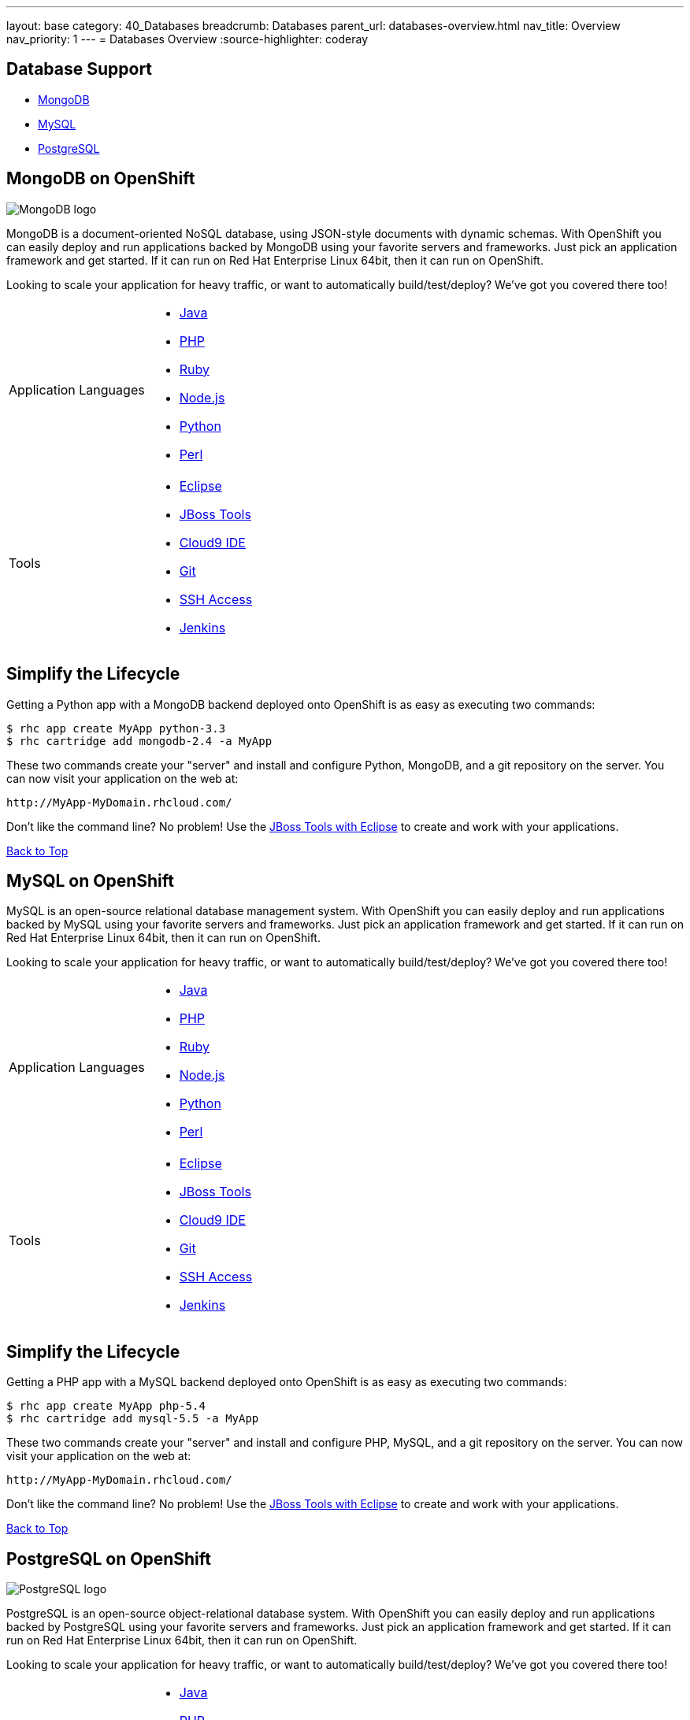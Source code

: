 ---
layout: base
category: 40_Databases
breadcrumb: Databases
parent_url: databases-overview.html
nav_title: Overview
nav_priority: 1
---
= Databases Overview
:source-highlighter: coderay

[[top]]
[[databases]]
== Database Support 

* link:#mongodb-on-openshift[MongoDB] 

* link:#mysql-on-openshift[MySQL] 

* link:#postgresql-on-openshift[PostgreSQL] 

[[mongodb-on-openshift]]
== MongoDB on OpenShift

image::logo-mongodb.png[MongoDB logo]

MongoDB is a document-oriented NoSQL database, using JSON-style documents with dynamic schemas. With OpenShift you can easily deploy and run applications backed by MongoDB using your favorite servers and frameworks. Just pick an application framework and get started. If it can run on Red Hat Enterprise Linux 64bit, then it can run on OpenShift.

Looking to scale your application for heavy traffic, or want to automatically build/test/deploy? We've got you covered there too!

[cols="2*"]
|===
|Application Languages 
a|* link:/developers/java[Java]
* link:/developers/php[PHP]
* link:/developers/ruby[Ruby]
* link:/developers/node-js[Node.js]
* link:/developers/python[Python]
* link:/developers/perl[Perl]

|Tools
a|* link:/blogs/getting-started-with-eclipse-paas-integration[Eclipse]
* link:/blogs/getting-started-with-eclipse-paas-integration[JBoss Tools]
* link:/blogs/look-ma-no-hands-developing-for-the-cloud-in-the-cloud-with-cloud9-ide[Cloud9 IDE] 
* link:/developers/deploying-and-building-applications[Git] 
* link:/developers/remote-access/[SSH Access] 
* link:/jenkins[Jenkins]
|===

== Simplify the Lifecycle 

Getting a Python app with a MongoDB backend deployed onto OpenShift is as easy as executing two commands:

[source]
--
$ rhc app create MyApp python-3.3 
$ rhc cartridge add mongodb-2.4 -a MyApp 
--

These two commands create your "server" and install and configure Python, MongoDB, and a git repository on the server. You can now visit your application on the web at:

[source]
--
http://MyApp-MyDomain.rhcloud.com/
--

Don't like the command line? No problem! Use the link:/blogs/getting-started-with-eclipse-paas-integration[JBoss Tools with Eclipse] to create and work with your applications.

link:#top[Back to Top]

[[mysql-on-openshift]]
== MySQL on OpenShift 

MySQL is an open-source relational database management system. With OpenShift you can easily deploy and run applications backed by MySQL using your favorite servers and frameworks. Just pick an application framework and get started. If it can run on Red Hat Enterprise Linux 64bit, then it can run on OpenShift.

Looking to scale your application for heavy traffic, or want to automatically build/test/deploy? We've got you covered there too!

[cols="2*"]
|===
|Application Languages 
a|* link:/developers/java[Java]
* link:/developers/php[PHP]
* link:/developers/ruby[Ruby]
* link:/developers/node-js[Node.js]
* link:/developers/python[Python]
* link:/developers/perl[Perl]

|Tools
a|* link:/blogs/getting-started-with-eclipse-paas-integration[Eclipse]
* link:/blogs/getting-started-with-eclipse-paas-integration[JBoss Tools]
* link:/blogs/look-ma-no-hands-developing-for-the-cloud-in-the-cloud-with-cloud9-ide[Cloud9 IDE] 
* link:/developers/deploying-and-building-applications[Git] 
* link:/developers/remote-access/[SSH Access] 
* link:/jenkins[Jenkins]
|===

== Simplify the Lifecycle 

Getting a PHP app with a MySQL backend deployed onto OpenShift is as easy as executing two commands:

[source]
--
$ rhc app create MyApp php-5.4
$ rhc cartridge add mysql-5.5 -a MyApp
--

These two commands create your "server" and install and configure PHP, MySQL, and a git repository on the server. You can now visit your application on the web at:

[source]
--
http://MyApp-MyDomain.rhcloud.com/
--

Don't like the command line? No problem! Use the link:/blogs/getting-started-with-eclipse-paas-integration[JBoss Tools with Eclipse] to create and work with your applications.

link:#top[Back to Top]

[[postgresql-on-openshift]]
== PostgreSQL on OpenShift 

image::PostgreSQL-logo.gif[PostgreSQL logo]

PostgreSQL is an open-source object-relational database system. With OpenShift you can easily deploy and run applications backed by PostgreSQL using your favorite servers and frameworks. Just pick an application framework and get started. If it can run on Red Hat Enterprise Linux 64bit, then it can run on OpenShift.

Looking to scale your application for heavy traffic, or want to automatically build/test/deploy? We've got you covered there too!

[cols="2*"]
|===
|Application Languages 
a|* link:/developers/java[Java]
* link:/developers/php[PHP]
* link:/developers/ruby[Ruby]
* link:/developers/node-js[Node.js]
* link:/developers/python[Python]
* link:/developers/perl[Perl]

|Tools
a|* link:/blogs/getting-started-with-eclipse-paas-integration[Eclipse]
* link:/blogs/getting-started-with-eclipse-paas-integration[JBoss Tools]
* link:/blogs/look-ma-no-hands-developing-for-the-cloud-in-the-cloud-with-cloud9-ide[Cloud9 IDE] 
* link:/developers/deploying-and-building-applications[Git] 
* link:/developers/remote-access/[SSH Access] 
* link:/jenkins[Jenkins]
|===

== Simplify the Lifecycle 

Getting a Python app with a PostgreSQL backend deployed onto OpenShift is as easy as executing two commands:

[source]
--
$ rhc app create MyApp python-3.3
$ rhc cartridge add postgresql-9.2 -a MyApp
--

These two commands create your "server" and install and configure Python, PostgreSQL, and a git repository on the server. You can now visit your application on the web at:

[source]
--
http://MyApp-MyDomain.rhcloud.com/
--

Don't like the command line? No problem! Use the link:/blogs/getting-started-with-eclipse-paas-integration[JBoss Tools with Eclipse] to create and work with your applications.

link:#top[Back to Top]

